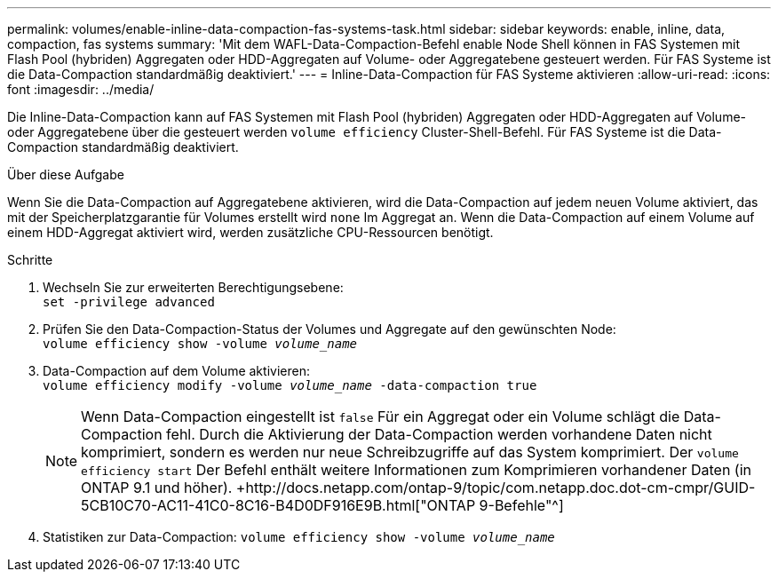---
permalink: volumes/enable-inline-data-compaction-fas-systems-task.html 
sidebar: sidebar 
keywords: enable, inline, data, compaction, fas systems 
summary: 'Mit dem WAFL-Data-Compaction-Befehl enable Node Shell können in FAS Systemen mit Flash Pool (hybriden) Aggregaten oder HDD-Aggregaten auf Volume- oder Aggregatebene gesteuert werden. Für FAS Systeme ist die Data-Compaction standardmäßig deaktiviert.' 
---
= Inline-Data-Compaction für FAS Systeme aktivieren
:allow-uri-read: 
:icons: font
:imagesdir: ../media/


[role="lead"]
Die Inline-Data-Compaction kann auf FAS Systemen mit Flash Pool (hybriden) Aggregaten oder HDD-Aggregaten auf Volume- oder Aggregatebene über die gesteuert werden `volume efficiency` Cluster-Shell-Befehl. Für FAS Systeme ist die Data-Compaction standardmäßig deaktiviert.

.Über diese Aufgabe
Wenn Sie die Data-Compaction auf Aggregatebene aktivieren, wird die Data-Compaction auf jedem neuen Volume aktiviert, das mit der Speicherplatzgarantie für Volumes erstellt wird `none` Im Aggregat an. Wenn die Data-Compaction auf einem Volume auf einem HDD-Aggregat aktiviert wird, werden zusätzliche CPU-Ressourcen benötigt.

.Schritte
. Wechseln Sie zur erweiterten Berechtigungsebene: +
`set -privilege advanced`
. Prüfen Sie den Data-Compaction-Status der Volumes und Aggregate auf den gewünschten Node: +
`volume efficiency show -volume _volume_name_` +
. Data-Compaction auf dem Volume aktivieren: +
`volume efficiency modify -volume _volume_name_ -data-compaction true`
+
[NOTE]
====
Wenn Data-Compaction eingestellt ist `false` Für ein Aggregat oder ein Volume schlägt die Data-Compaction fehl. Durch die Aktivierung der Data-Compaction werden vorhandene Daten nicht komprimiert, sondern es werden nur neue Schreibzugriffe auf das System komprimiert. Der `volume efficiency start` Der Befehl enthält weitere Informationen zum Komprimieren vorhandener Daten (in ONTAP 9.1 und höher). +http://docs.netapp.com/ontap-9/topic/com.netapp.doc.dot-cm-cmpr/GUID-5CB10C70-AC11-41C0-8C16-B4D0DF916E9B.html["ONTAP 9-Befehle"^]

====
. Statistiken zur Data-Compaction:
`volume efficiency show -volume _volume_name_`

